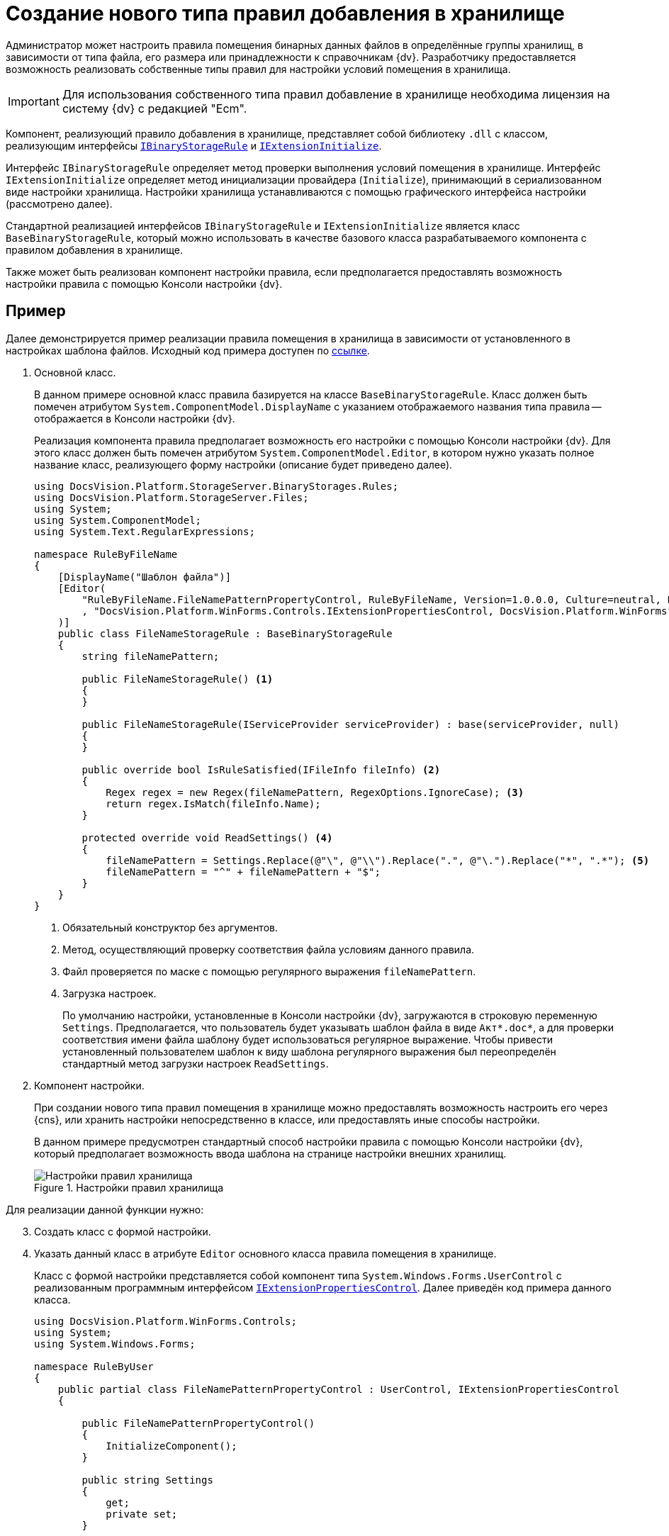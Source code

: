 = Создание нового типа правил добавления в хранилище

Администратор может настроить правила помещения бинарных данных файлов в определённые группы хранилищ, в зависимости от типа файла, его размера или принадлежности к справочникам {dv}. Разработчику предоставляется возможность реализовать собственные типы правил для настройки условий помещения в хранилища.

[IMPORTANT]
====
Для использования собственного типа правил добавление в хранилище необходима лицензия на систему {dv} с редакцией "Ecm".
====

Компонент, реализующий правило добавления в хранилище, представляет собой библиотеку `.dll` с классом, реализующим интерфейсы `xref:api/DocsVision/Platform/StorageServer/IBinaryStorageRule_IN.adoc[IBinaryStorageRule]` и `xref:api/DocsVision/Platform/StorageServer/IExtensionInitialize_IN.adoc[IExtensionInitialize]`.

Интерфейс `IBinaryStorageRule` определяет метод проверки выполнения условий помещения в хранилище. Интерфейс `IExtensionInitialize` определяет метод инициализации провайдера (`Initialize`), принимающий в сериализованном виде настройки хранилища. Настройки хранилища устанавливаются с помощью графического интерфейса настройки (рассмотрено далее).

Стандартной реализацией интерфейсов `IBinaryStorageRule` и `IExtensionInitialize` является класс `BaseBinaryStorageRule`, который можно использовать в качестве базового класса разрабатываемого компонента с правилом добавления в хранилище.

Также может быть реализован компонент настройки правила, если предполагается предоставлять возможность настройки правила с помощью Консоли настройки {dv}.

[[rule-sample]]
== Пример

Далее демонстрируется пример реализации правила помещения в хранилища в зависимости от установленного в настройках шаблона файлов. Исходный код примера доступен по xref:attachment$ruleByFileName.zip[ссылке].

. Основной класс.
+
В данном примере основной класс правила базируется на классе `BaseBinaryStorageRule`. Класс должен быть помечен атрибутом `System.ComponentModel.DisplayName` с указанием отображаемого названия типа правила -- отображается в Консоли настройки {dv}.
+
Реализация компонента правила предполагает возможность его настройки с помощью Консоли настройки {dv}. Для этого класс должен быть помечен атрибутом `System.ComponentModel.Editor`, в котором нужно указать полное название класс, реализующего форму настройки (описание будет приведено далее).
+
[source,csharp]
----
using DocsVision.Platform.StorageServer.BinaryStorages.Rules;
using DocsVision.Platform.StorageServer.Files;
using System;
using System.ComponentModel;
using System.Text.RegularExpressions;

namespace RuleByFileName
{
    [DisplayName("Шаблон файла")]
    [Editor(
        "RuleByFileName.FileNamePatternPropertyControl, RuleByFileName, Version=1.0.0.0, Culture=neutral, PublicKeyToken=774759c67c4f8865, processorArchitecture=MSIL"
        , "DocsVision.Platform.WinForms.Controls.IExtensionPropertiesControl, DocsVision.Platform.WinForms"
    )]
    public class FileNameStorageRule : BaseBinaryStorageRule
    {
        string fileNamePattern;

        public FileNameStorageRule() <.>
        {
        }
     
        public FileNameStorageRule(IServiceProvider serviceProvider) : base(serviceProvider, null)
        {
        }
        
        public override bool IsRuleSatisfied(IFileInfo fileInfo) <.>
        {
            Regex regex = new Regex(fileNamePattern, RegexOptions.IgnoreCase); <.>
            return regex.IsMatch(fileInfo.Name);
        }

        protected override void ReadSettings() <.>
        {
            fileNamePattern = Settings.Replace(@"\", @"\\").Replace(".", @"\.").Replace("*", ".*"); <.>
            fileNamePattern = "^" + fileNamePattern + "$";
        }
    }
}
----
<.> Обязательный конструктор без аргументов.
<.> Метод, осуществляющий проверку соответствия файла условиям данного правила.
<.> Файл проверяется по маске с помощью регулярного выражения `fileNamePattern`.
<.> Загрузка настроек.
+
По умолчанию настройки, установленные в Консоли настройки {dv}, загружаются в строковую переменную `Settings`. Предполагается, что пользователь будет указывать шаблон файла в виде `Акт*.doc*`, а для проверки соответствия имени файла шаблону будет использоваться регулярное выражение. Чтобы привести установленный пользователем шаблон к виду шаблона регулярного выражения был переопределён стандартный метод загрузки настроек `ReadSettings`.
+
. Компонент настройки.
+
При создании нового типа правил помещения в хранилище можно предоставлять возможность настроить его через {cns}, или хранить настройки непосредственно в классе, или предоставлять иные способы настройки.
+
В данном примере предусмотрен стандартный способ настройки правила с помощью Консоли настройки {dv}, который предполагает возможность ввода шаблона на странице настройки внешних хранилищ.
+
.Настройки правил хранилища
image::storage-rule.png[Настройки правил хранилища]

[start=3]
.Для реализации данной функции нужно:
. Создать класс с формой настройки.
. Указать данный класс в атрибуте `Editor` основного класса правила помещения в хранилище.
+
Класс с формой настройки представляется собой компонент типа `System.Windows.Forms.UserControl` с реализованным программным интерфейсом `xref:api/DocsVision/Platform/WinForms/Controls/IExtensionPropertiesControl_IN.adoc[IExtensionPropertiesControl]`. Далее приведён код примера данного класса.
+
[source,charp]
----
using DocsVision.Platform.WinForms.Controls;
using System;
using System.Windows.Forms;

namespace RuleByUser
{
    public partial class FileNamePatternPropertyControl : UserControl, IExtensionPropertiesControl
    {
       
        public FileNamePatternPropertyControl()
        {
            InitializeComponent();
        }

        public string Settings
        {
            get;
            private set;
        }

        public event EventHandler OnPropertiesChanged;

        public void Initialize(string settings) <.>
        {
            Settings = settings ?? "*.*"; <.>

            PatternBox.Text = Settings; <.>
        }

        public bool Save() <.>
        {
            Settings = PatternBox.Text; <.>

            return true;
        }

        private void PatternBox_TextChanged(object sender, EventArgs e)
        {
            OnPropertiesChanged?.Invoke(this, e);
        }
    }
}
----
<.> Вызывается при загрузке компонента.
<.> Если строка настройки отсутствует, используется стандартный шаблон `\*.*`.
<.> Отображаем загруженный шаблон в графическом интерфейсе.
<.> Вызывается при сохранении настроек.
<.> Шаблон, установленный пользователем, должен быть сохранён в переменную `Settings`.
+
.Пример формы настройки
image::storageRuleForm.png[Пример формы настройки]
+
.У класса формы две основных задачи:
* Показать пользователю текущие настройки при открытии формы настройки при вызове метода `Initialize`;
* Сохранить настройки пользователя в переменную `Settings` при вызове метода `Save`.
+
При вызове `Save` можно осуществить проверку настроек пользователя: если настройки не содержат ошибки нужно вернуть `true`, иначе -- `false`.
+
. Подписание сборки.
+
Разработанный компонент должен быть подписан. Это необходимо для формирования полного имени сборки и регистрации компонента в GAC.
+
. Регистрация компонента в GAC.
+
Собранный компонент, включающий основной класс и класс формы настройки, должен быть зарегистрирован в GAC сервера {dv}. Для регистрации используйте `gacutil`.

== Проверка

.Настройка нового правила помещения в хранилище:
. Откройте {cns}.
. Перейдите в раздел menu:Базы данных[Настройки базы данных > Внешние хранилища].
. В секции "Правила помещения в хранилища" добавьте новые правила.
.. При добавлении в параметре _Тип_ выберите вариант *_Добавить из сборки_* и выберите сборку с реализованным новым правилом. В список типов правил добавьте строку "Шаблон файла".
.. Выберите тип "Шаблон файла" и укажите шаблон файла.
.. Укажите группу хранилищ, в которую будет помещаться файлы по данному правилу.
. Переместите правило в начало списка правил, чтобы оно проверялось первым при добавлении файла.
. Если требуется, настройте другие параметры хранилищ.
. Сохраните настройки.
. Создайте карточку и добавьте файл с названием, соответствующим указанному в правиле "Шаблон файла" шаблону. Файл будет сохранён в хранилище из группы хранилищ, указанных при настройке правила "Шаблон файла".
